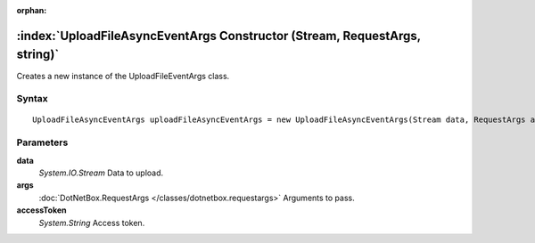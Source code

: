 :orphan:

:index:`UploadFileAsyncEventArgs Constructor (Stream, RequestArgs, string)`
===========================================================================

Creates a new instance of the UploadFileEventArgs class.

Syntax
------

::

	UploadFileAsyncEventArgs uploadFileAsyncEventArgs = new UploadFileAsyncEventArgs(Stream data, RequestArgs args, string accessToken)

Parameters
----------

**data**
	*System.IO.Stream* Data to upload.

**args**
	:doc:`DotNetBox.RequestArgs </classes/dotnetbox.requestargs>` Arguments to pass.

**accessToken**
	*System.String* Access token.

